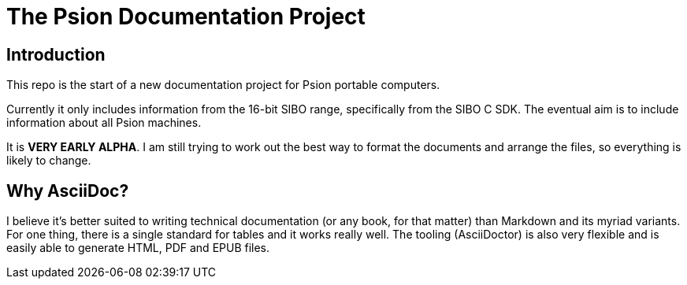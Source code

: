 = The Psion Documentation Project

== Introduction

This repo is the start of a new documentation project for Psion portable computers.

Currently it only includes information from the 16-bit SIBO range, specifically from the SIBO C SDK.
The eventual aim is to include information about all Psion machines.

It is *VERY EARLY ALPHA*.
I am still trying to work out the best way to format the documents and arrange the files, so everything is likely to change.

== Why AsciiDoc?

I believe it's better suited to writing technical documentation (or any book, for that matter) than Markdown and its myriad variants.
For one thing, there is a single standard for tables and it works really well.
The tooling (AsciiDoctor) is also very flexible and is easily able to generate HTML, PDF and EPUB files.
